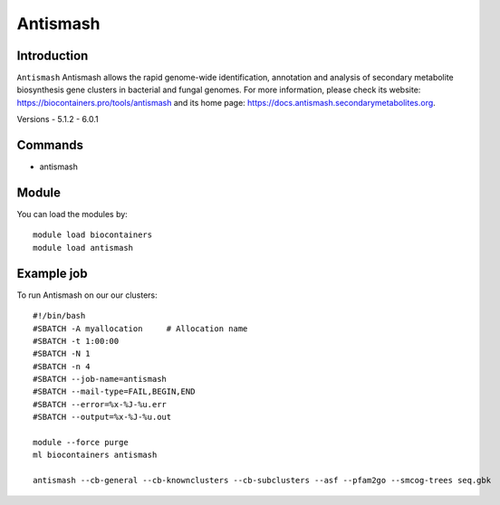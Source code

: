 .. _backbone-label:

Antismash
==============================

Introduction
~~~~~~~~
``Antismash`` Antismash allows the rapid genome-wide identification, annotation and analysis of secondary metabolite biosynthesis gene clusters in bacterial and fungal genomes. For more information, please check its website: https://biocontainers.pro/tools/antismash and its home page: https://docs.antismash.secondarymetabolites.org.

Versions
- 5.1.2
- 6.0.1

Commands
~~~~~~~
- antismash

Module
~~~~~~~~
You can load the modules by::
    
    module load biocontainers
    module load antismash

Example job
~~~~~
To run Antismash on our our clusters::

    #!/bin/bash
    #SBATCH -A myallocation     # Allocation name 
    #SBATCH -t 1:00:00
    #SBATCH -N 1
    #SBATCH -n 4
    #SBATCH --job-name=antismash
    #SBATCH --mail-type=FAIL,BEGIN,END
    #SBATCH --error=%x-%J-%u.err
    #SBATCH --output=%x-%J-%u.out

    module --force purge
    ml biocontainers antismash 
    
    antismash --cb-general --cb-knownclusters --cb-subclusters --asf --pfam2go --smcog-trees seq.gbk
